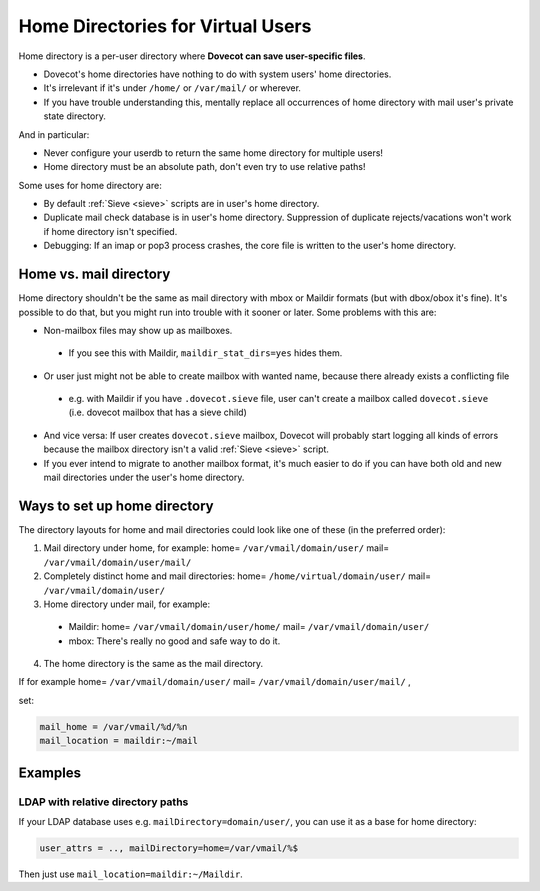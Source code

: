 .. _home_directories_for_virtual_users:

===================================
Home Directories for Virtual Users
===================================

Home directory is a per-user directory where **Dovecot can save user-specific
files**.

* Dovecot's home directories have nothing to do with system users' home
  directories.
* It's irrelevant if it's under ``/home/`` or ``/var/mail/`` or wherever.
* If you have trouble understanding this, mentally replace all occurrences of
  home directory with mail user's private state directory.

And in particular:

* Never configure your userdb to return the same home directory for multiple
  users!
* Home directory must be an absolute path, don't even try to use relative
  paths!

Some uses for home directory are:

* By default :ref:`Sieve <sieve>` scripts are
  in user's home directory.
* Duplicate mail check database is in user's home directory. Suppression of
  duplicate rejects/vacations won't work if home directory isn't specified.
* Debugging: If an imap or pop3 process crashes, the core file is written to
  the user's home directory.

Home vs. mail directory
=======================

Home directory shouldn't be the same as mail directory with mbox or Maildir
formats (but with dbox/obox it's fine). It's possible to do that, but you might
run into trouble with it sooner or later. Some problems with this are:

* Non-mailbox files may show up as mailboxes.

 * If you see this with Maildir, ``maildir_stat_dirs=yes`` hides them.

* Or user just might not be able to create mailbox with wanted name, because
  there already exists a conflicting file

 * e.g. with Maildir if you have ``.dovecot.sieve`` file, user can't create a
   mailbox called ``dovecot.sieve`` (i.e. dovecot mailbox that has a sieve
   child)

* And vice versa: If user creates ``dovecot.sieve`` mailbox, Dovecot will
  probably start logging all kinds of errors because the mailbox directory
  isn't a valid :ref:`Sieve <sieve>` script.
* If you ever intend to migrate to another mailbox format, it's much easier to
  do if you can have both old and new mail directories under the user's home
  directory.

Ways to set up home directory
=============================

The directory layouts for home and mail directories could look like one of
these (in the preferred order):

1. Mail directory under home, for example: home= ``/var/vmail/domain/user/``
   mail= ``/var/vmail/domain/user/mail/``
2. Completely distinct home and mail directories:
   home= ``/home/virtual/domain/user/`` mail= ``/var/vmail/domain/user/``
3. Home directory under mail, for example:

 * Maildir: home= ``/var/vmail/domain/user/home/``
   mail= ``/var/vmail/domain/user/``
 * mbox: There's really no good and safe way to do it.

4. The home directory is the same as the mail directory.

If for example home= ``/var/vmail/domain/user/``
mail= ``/var/vmail/domain/user/mail/`` , 

set:

.. code-block:: none

  mail_home = /var/vmail/%d/%n
  mail_location = maildir:~/mail

Examples
========

LDAP with relative directory paths
^^^^^^^^^^^^^^^^^^^^^^^^^^^^^^^^^^

If your LDAP database uses e.g. ``mailDirectory=domain/user/``, you can use it
as a base for home directory:

.. code-block:: none

  user_attrs = .., mailDirectory=home=/var/vmail/%$

Then just use ``mail_location=maildir:~/Maildir``.
